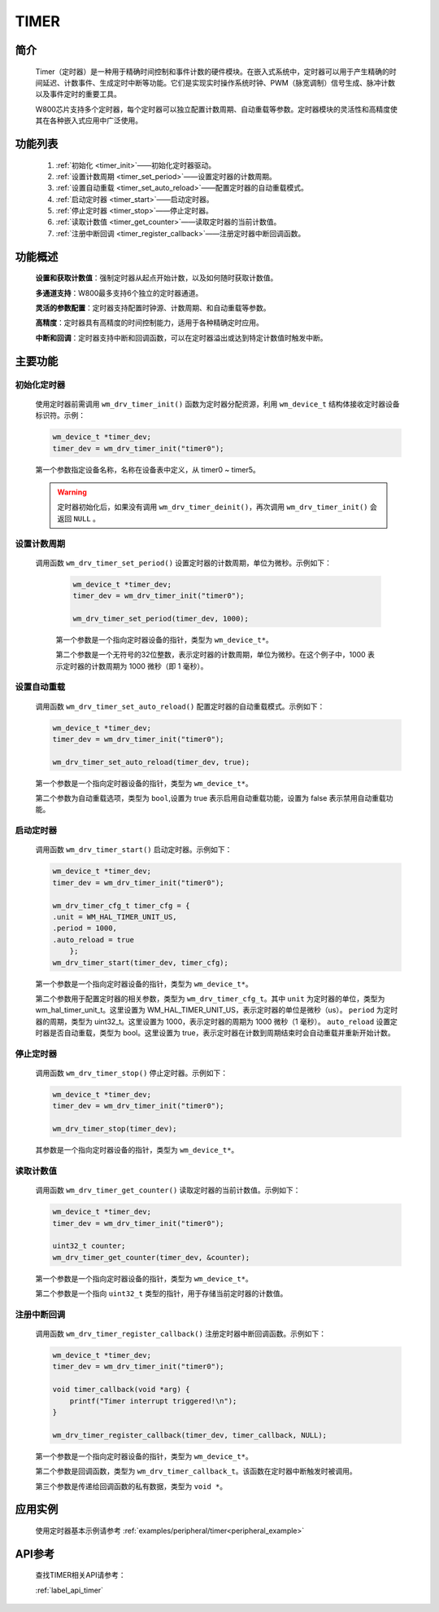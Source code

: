 
.. _timer:

TIMER
=============

简介
-------------
    Timer（定时器）是一种用于精确时间控制和事件计数的硬件模块。在嵌入式系统中，定时器可以用于产生精确的时间延迟、计数事件、生成定时中断等功能。它们是实现实时操作系统时钟、PWM（脉宽调制）信号生成、脉冲计数以及事件定时的重要工具。

    W800芯片支持多个定时器，每个定时器可以独立配置计数周期、自动重载等参数。定时器模块的灵活性和高精度使其在各种嵌入式应用中广泛使用。


功能列表
-------------

    1. :ref:`初始化 <timer_init>`——初始化定时器驱动。
    2. :ref:`设置计数周期 <timer_set_period>`——设置定时器的计数周期。
    3. :ref:`设置自动重载 <timer_set_auto_reload>`——配置定时器的自动重载模式。
    4. :ref:`启动定时器 <timer_start>`——启动定时器。
    5. :ref:`停止定时器 <timer_stop>`——停止定时器。
    6. :ref:`读取计数值 <timer_get_counter>`——读取定时器的当前计数值。
    7. :ref:`注册中断回调 <timer_register_callback>`——注册定时器中断回调函数。

功能概述
-------------  

    **设置和获取计数值**：强制定时器从起点开始计数，以及如何随时获取计数值。

    **多通道支持**：W800最多支持6个独立的定时器通道。

    **灵活的参数配置**：定时器支持配置时钟源、计数周期、和自动重载等参数。

    **高精度**：定时器具有高精度的时间控制能力，适用于各种精确定时应用。

    **中断和回调**：定时器支持中断和回调函数，可以在定时器溢出或达到特定计数值时触发中断。

主要功能
-------------

.. _timer_init:

初始化定时器
^^^^^^^^^^^^^^^^^^^^
    使用定时器前需调用 ``wm_drv_timer_init()`` 函数为定时器分配资源，利用 ``wm_device_t`` 结构体接收定时器设备标识符。示例：

    .. code:: c

        wm_device_t *timer_dev;
        timer_dev = wm_drv_timer_init("timer0");

    第一个参数指定设备名称，名称在设备表中定义，从 timer0 ~ timer5。

    .. warning:: 定时器初始化后，如果没有调用 ``wm_drv_timer_deinit()``，再次调用 ``wm_drv_timer_init()`` 会返回 ``NULL`` 。

.. _timer_set_period:

设置计数周期
^^^^^^^^^^^^^^^^^^^^
   
   调用函数 ``wm_drv_timer_set_period()`` 设置定时器的计数周期，单位为微秒。示例如下：

    .. code:: c

        wm_device_t *timer_dev;
        timer_dev = wm_drv_timer_init("timer0");

        wm_drv_timer_set_period(timer_dev, 1000); 
    
    第一个参数是一个指向定时器设备的指针，类型为 ``wm_device_t*``。

    第二个参数是一个无符号的32位整数，表示定时器的计数周期，单位为微秒。在这个例子中，1000 表示定时器的计数周期为 1000 微秒（即 1 毫秒）。

.. _timer_set_auto_reload:

设置自动重载
^^^^^^^^^^^^^^^^^^^^

    调用函数 ``wm_drv_timer_set_auto_reload()`` 配置定时器的自动重载模式。示例如下：

    .. code:: c

        wm_device_t *timer_dev;
        timer_dev = wm_drv_timer_init("timer0");

        wm_drv_timer_set_auto_reload(timer_dev, true); 
    
    第一个参数是一个指向定时器设备的指针，类型为 ``wm_device_t*``。

    第二个参数为自动重载选项，类型为 ``bool``,设置为 true 表示启用自动重载功能，设置为 false 表示禁用自动重载功能。

.. _timer_start:

启动定时器
^^^^^^^^^^^^^^^^^^^^

    调用函数 ``wm_drv_timer_start()`` 启动定时器。示例如下：

    .. code:: c

        wm_device_t *timer_dev;
        timer_dev = wm_drv_timer_init("timer0");

        wm_drv_timer_cfg_t timer_cfg = {
        .unit = WM_HAL_TIMER_UNIT_US,
        .period = 1000,
        .auto_reload = true
            };
        wm_drv_timer_start(timer_dev, timer_cfg);
    
    第一个参数是一个指向定时器设备的指针，类型为 ``wm_device_t*``。

    第二个参数用于配置定时器的相关参数，类型为 ``wm_drv_timer_cfg_t``。其中 ``unit`` 为定时器的单位，类型为 wm_hal_timer_unit_t。这里设置为 WM_HAL_TIMER_UNIT_US，表示定时器的单位是微秒（us）。 ``period`` 为定时器的周期，类型为 uint32_t。这里设置为 1000，表示定时器的周期为 1000 微秒（1 毫秒）。 ``auto_reload`` 设置定时器是否自动重载，类型为 bool。这里设置为 true，表示定时器在计数到周期结束时会自动重载并重新开始计数。

.. _timer_stop:

停止定时器
^^^^^^^^^^^^^^^^^^^^

    调用函数 ``wm_drv_timer_stop()`` 停止定时器。示例如下：

    .. code:: c

        wm_device_t *timer_dev;
        timer_dev = wm_drv_timer_init("timer0");

        wm_drv_timer_stop(timer_dev);
    
    其参数是一个指向定时器设备的指针，类型为 ``wm_device_t*``。
    
.. _timer_get_counter:

读取计数值
^^^^^^^^^^^^^^^^^^^^

    调用函数 ``wm_drv_timer_get_counter()`` 读取定时器的当前计数值。示例如下：

    .. code:: c

        wm_device_t *timer_dev;
        timer_dev = wm_drv_timer_init("timer0");

        uint32_t counter;
        wm_drv_timer_get_counter(timer_dev, &counter);

    第一个参数是一个指向定时器设备的指针，类型为 ``wm_device_t*``。

    第二个参数是一个指向 ``uint32_t`` 类型的指针，用于存储当前定时器的计数值。

.. _timer_register_callback:

注册中断回调
^^^^^^^^^^^^^^^^^^^^

    调用函数 ``wm_drv_timer_register_callback()`` 注册定时器中断回调函数。示例如下：

    .. code:: c

        wm_device_t *timer_dev;
        timer_dev = wm_drv_timer_init("timer0");

        void timer_callback(void *arg) {
            printf("Timer interrupt triggered!\n");
        }

        wm_drv_timer_register_callback(timer_dev, timer_callback, NULL);

    第一个参数是一个指向定时器设备的指针，类型为 ``wm_device_t*``。

    第二个参数是回调函数，类型为 ``wm_drv_timer_callback_t``。该函数在定时器中断触发时被调用。

    第三个参数是传递给回调函数的私有数据，类型为 ``void *``。

应用实例
-------------
    使用定时器基本示例请参考 :ref:`examples/peripheral/timer<peripheral_example>`

API参考
-------------
    查找TIMER相关API请参考：

    :ref:`label_api_timer`
